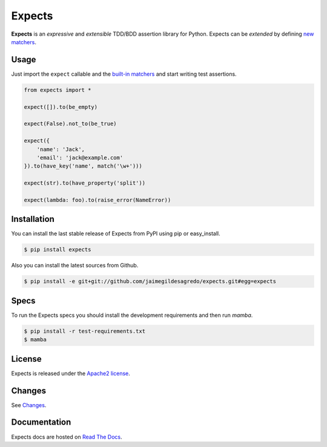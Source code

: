 Expects
=======

.. image:: https://img.shields.io/pypi/v/expects.svg
    :target: https://pypi.python.org/pypi/expects
    :alt: Latest version

.. image:: https://img.shields.io/pypi/dm/expects.svg
    :target: https://pypi.python.org/pypi/expects
    :alt: Number of PyPI downloads

.. image:: https://secure.travis-ci.org/jaimegildesagredo/expects.svg?branch=master
    :target: http://travis-ci.org/jaimegildesagredo/expects
    :alt: Build status

**Expects** is an *expressive* and *extensible* TDD/BDD assertion library for Python. Expects can be *extended* by defining `new matchers <http://expects.readthedocs.org/en/latest/custom-matchers.html>`_.

Usage
-----

Just import the ``expect`` callable and the `built-in matchers <http://expects.readthedocs.org/en/latest/matchers.html>`_ and start writing test assertions.

.. code-block:: python

    from expects import *

    expect([]).to(be_empty)

    expect(False).not_to(be_true)

    expect({
        'name': 'Jack',
        'email': 'jack@example.com'
    }).to(have_key('name', match('\w+')))

    expect(str).to(have_property('split'))

    expect(lambda: foo).to(raise_error(NameError))

Installation
------------

You can install the last stable release of Expects from PyPI using pip or easy_install.

.. code-block:: bash

    $ pip install expects

Also you can install the latest sources from Github.

.. code-block:: bash

     $ pip install -e git+git://github.com/jaimegildesagredo/expects.git#egg=expects

Specs
-----

To run the Expects specs you should install the development requirements and then run `mamba`.

.. code-block:: bash

    $ pip install -r test-requirements.txt
    $ mamba

License
-------

Expects is released under the `Apache2 license <http://www.apache.org/licenses/LICENSE-2.0.html>`_.

Changes
-------

See `Changes  <https://expects.readthedocs.org/en/latest/changes.html>`_.

Documentation
-------------

Expects docs are hosted on `Read The Docs <https://expects.readthedocs.org>`_.
